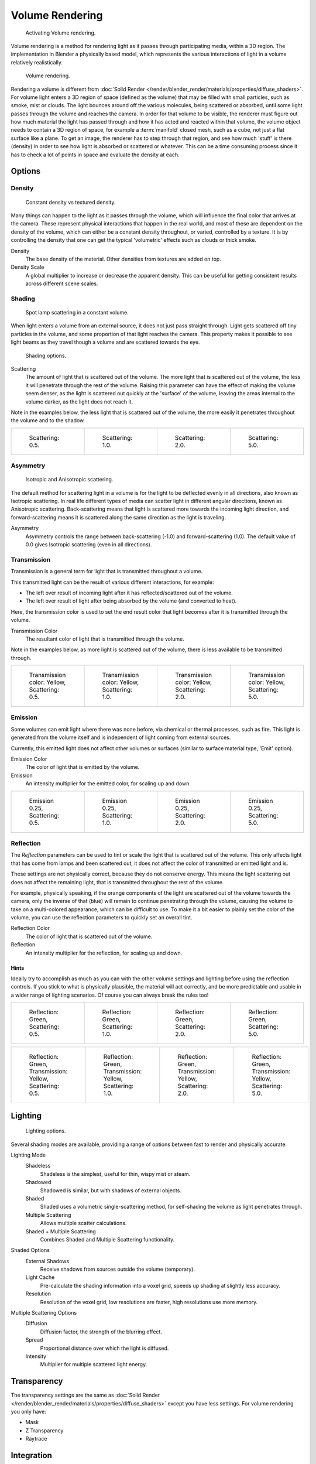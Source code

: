 .. _bpy.types.MaterialVolume:

****************
Volume Rendering
****************

.. figure:: /images/render_blender-render_materials_special-effects_volume_activate.jpg
   :width: 300px

   Activating Volume rendering.

Volume rendering is a method for rendering light as it passes through participating media,
within a 3D region. The implementation in Blender a physically based model,
which represents the various interactions of light in a volume relatively realistically.

.. figure:: /images/render_blender-render_materials_special-effects_volume_volume-eq.jpg

   Volume rendering.

Rendering a volume is different from
:doc:`Solid Render </render/blender_render/materials/properties/diffuse_shaders>`.
For volume light enters a 3D region of space (defined as the volume)
that may be filled with small particles, such as smoke, mist or clouds.
The light bounces around off the various molecules, being scattered or absorbed,
until some light passes through the volume and reaches the camera.
In order for that volume to be visible, the renderer must figure out how much material the
light has passed through and how it has acted and reacted within that volume,
the volume object needs to contain a 3D region of space, for example a :term:`manifold` closed mesh,
such as a cube, not just a flat surface like a plane. To get an image,
the renderer has to step through that region, and see how much 'stuff' is there (density)
in order to see how light is absorbed or scattered or whatever. This can be a time consuming
process since it has to check a lot of points in space and evaluate the density at each.


Options
=======

Density
-------

.. figure:: /images/render_blender-render_materials_special-effects_volume_density.jpg

   Constant density vs textured density.

Many things can happen to the light as it passes through the volume,
which will influence the final color that arrives at the camera.
These represent physical interactions that happen in the real world,
and most of these are dependent on the density of the volume,
which can either be a constant density throughout, or varied, controlled by a texture. It is
by controlling the density that one can get the typical 'volumetric' effects such as clouds or
thick smoke.

Density
   The base density of the material. Other densities from textures are added on top.
Density Scale
   A global multiplier to increase or decrease the apparent density.
   This can be useful for getting consistent results across different scene scales.


Shading
-------

.. figure:: /images/render_blender-render_materials_special-effects_volume_scattering1.jpg

   Spot lamp scattering in a constant volume.

When light enters a volume from an external source, it does not just pass straight through.
Light gets scattered off tiny particles in the volume,
and some proportion of that light reaches the camera. This property makes it possible to see
light beams as they travel though a volume and are scattered towards the eye.

.. figure:: /images/render_blender-render_materials_special-effects_volume_shading-panel.png

   Shading options.

Scattering
   The amount of light that is scattered out of the volume.
   The more light that is scattered out of the volume, the less it will penetrate through the rest of the volume.
   Raising this parameter can have the effect of making the volume seem denser,
   as the light is scattered out quickly at the 'surface' of the volume,
   leaving the areas internal to the volume darker, as the light does not reach it.

Note in the examples below, the less light that is scattered out of the volume,
the more easily it penetrates throughout the volume and to the shadow.

.. list-table::

   * - .. figure:: /images/render_blender-render_materials_special-effects_volume_scatter-sc0-5.jpg
          :width: 150px

          Scattering: 0.5.

     - .. figure:: /images/render_blender-render_materials_special-effects_volume_scatter-sc1-0.jpg
          :width: 150px

          Scattering: 1.0.

     - .. figure:: /images/render_blender-render_materials_special-effects_volume_scatter-sc2-0.jpg
          :width: 150px

          Scattering: 2.0.

     - .. figure:: /images/render_blender-render_materials_special-effects_volume_scatter-sc5-0.jpg
          :width: 150px

          Scattering: 5.0.


Asymmetry
---------

.. figure:: /images/render_blender-render_materials_special-effects_volume_phase-diagram.png
   :width: 300px

   Isotropic and Anisotropic scattering.

The default method for scattering light in a volume is for the light to be deflected evenly in
all directions, also known as Isotropic scattering.
In real life different types of media can scatter light in different angular directions,
known as Anisotropic scattering.
Back-scattering means that light is scattered more towards the incoming light direction, and
forward-scattering means it is scattered along the same direction as the light is traveling.

Asymmetry
   Asymmetry controls the range between back-scattering (-1.0) and forward-scattering (1.0).
   The default value of 0.0 gives Isotropic scattering (even in all directions).


Transmission
------------

Transmission is a general term for light that is transmitted throughout a volume.

This transmitted light can be the result of various different interactions, for example:

- The left over result of incoming light after it has reflected/scattered out of the volume.
- The left over result of light after being absorbed by the volume (and converted to heat).

Here, the transmission color is used to set the end result color
that light becomes after it is transmitted through the volume.

Transmission Color
   The resultant color of light that is transmitted through the volume.

Note in the examples below, as more light is scattered out of the volume,
there is less available to be transmitted through.

.. list-table::

   * - .. figure:: /images/render_blender-render_materials_special-effects_volume_tr-y-sc0-5.jpg
          :width: 150px

          Transmission color: Yellow, Scattering: 0.5.

     - .. figure:: /images/render_blender-render_materials_special-effects_volume_tr-y-sc1-0.jpg
          :width: 150px

          Transmission color: Yellow, Scattering: 1.0.

     - .. figure:: /images/render_blender-render_materials_special-effects_volume_tr-y-sc2-0.jpg
          :width: 150px

          Transmission color: Yellow, Scattering: 2.0.

     - .. figure:: /images/render_blender-render_materials_special-effects_volume_tr-y-sc5-0.jpg
          :width: 150px

          Transmission color: Yellow, Scattering: 5.0.


Emission
--------

Some volumes can emit light where there was none before, via chemical or thermal processes,
such as fire. This light is generated from the volume itself and is independent of light
coming from external sources.

Currently, this emitted light does not affect other volumes or surfaces
(similar to surface material type, 'Emit' option).

Emission Color
   The color of light that is emitted by the volume.
Emission
   An intensity multiplier for the emitted color, for scaling up and down.

.. list-table::

   * - .. figure:: /images/render_blender-render_materials_special-effects_volume_emission-0-25-sc0-5.jpg
          :width: 150px

          Emission 0.25, Scattering: 0.5.

     - .. figure:: /images/render_blender-render_materials_special-effects_volume_emission-0-25-sc1-0.jpg
          :width: 150px

          Emission 0.25, Scattering: 1.0.

     - .. figure:: /images/render_blender-render_materials_special-effects_volume_emission-0-25-sc2-0.jpg
          :width: 150px

          Emission 0.25, Scattering: 2.0.

     - .. figure:: /images/render_blender-render_materials_special-effects_volume_emission-0-25-sc5-0.jpg
          :width: 150px

          Emission 0.25, Scattering: 5.0.


Reflection
----------

The *Reflection* parameters can be used to tint or scale the light that is scattered out of the
volume. This only affects light that has come from lamps and been scattered out,
it does not affect the color of transmitted or emitted light and is.

These settings are not physically correct, because they do not conserve energy.
This means the light scattering out does not affect the remaining light,
that is transmitted throughout the rest of the volume.

For example, physically speaking,
if the orange components of the light are scattered out of the volume towards the camera,
only the inverse of that (blue) will remain to continue penetrating through the volume,
causing the volume to take on a multi-colored appearance, which can be difficult to use.
To make it a bit easier to plainly set the color of the volume,
you can use the reflection parameters to quickly set an overall tint.

Reflection Color
   The color of light that is scattered out of the volume.
Reflection
   An intensity multiplier for the reflection, for scaling up and down.


Hints
^^^^^

Ideally try to accomplish as much as you can with the other volume settings and lighting
before using the reflection controls. If you stick to what is physically plausible,
the material will act correctly,
and be more predictable and usable in a wider range of lighting scenarios.
Of course you can always break the rules too!

.. list-table::

   * - .. figure:: /images/render_blender-render_materials_special-effects_volume_reflection-sc0-5.jpg
          :width: 150px

          Reflection: Green, Scattering: 0.5.

     - .. figure:: /images/render_blender-render_materials_special-effects_volume_reflection-sc1-0.jpg
          :width: 150px

          Reflection: Green, Scattering: 1.0.

     - .. figure:: /images/render_blender-render_materials_special-effects_volume_reflection-sc2-0.jpg
          :width: 150px

          Reflection: Green, Scattering: 2.0.

     - .. figure:: /images/render_blender-render_materials_special-effects_volume_reflection-sc5-0.jpg
          :width: 150px

          Reflection: Green, Scattering: 5.0.

.. list-table::

   * - .. figure:: /images/render_blender-render_materials_special-effects_volume_refl-g-tr-y-sc0-5.jpg
          :width: 150px

          Reflection: Green, Transmission: Yellow, Scattering: 0.5.

     - .. figure:: /images/render_blender-render_materials_special-effects_volume_refl-g-tr-y-sc1-0.jpg
          :width: 150px

          Reflection: Green, Transmission: Yellow, Scattering: 1.0.

     - .. figure:: /images/render_blender-render_materials_special-effects_volume_refl-g-tr-y-sc2-0.jpg
          :width: 150px

          Reflection: Green, Transmission: Yellow, Scattering: 2.0.

     - .. figure:: /images/render_blender-render_materials_special-effects_volume_refl-g-tr-y-sc5-0.jpg
          :width: 150px

          Reflection: Green, Transmission: Yellow, Scattering: 5.0.


Lighting
========

.. figure:: /images/render_blender-render_materials_special-effects_volume_lighting-panel.jpg

   Lighting options.

Several shading modes are available,
providing a range of options between fast to render and physically accurate.

Lighting Mode
   Shadeless
      Shadeless is the simplest, useful for thin, wispy mist or steam.
   Shadowed
      Shadowed is similar, but with shadows of external objects.
   Shaded
      Shaded uses a volumetric single-scattering method, for self-shading the volume as light penetrates through.
   Multiple Scattering
      Allows multiple scatter calculations.
   Shaded + Multiple Scattering
      Combines Shaded and Multiple Scattering functionality.

Shaded Options
   External Shadows
      Receive shadows from sources outside the volume (temporary).
   Light Cache
      Pre-calculate the shading information into a voxel grid, speeds up shading at slightly less accuracy.
   Resolution
      Resolution of the voxel grid, low resolutions are faster, high resolutions use more memory.

Multiple Scattering Options
   Diffusion
      Diffusion factor, the strength of the blurring effect.
   Spread
      Proportional distance over which the light is diffused.
   Intensity
      Multiplier for multiple scattered light energy.


Transparency
============

The transparency settings are the same as
:doc:`Solid Render </render/blender_render/materials/properties/diffuse_shaders>` except you have less settings.
For volume rendering you only have:

- Mask
- Z Transparency
- Raytrace


Integration
===========

.. figure:: /images/render_blender-render_materials_special-effects_volume_integration-panel.jpg

   Integration options.

Step Calculation Method
   Method of calculating the step through the volume.

   Randomized
      Randomized method of calculating the step.
   Constant
      Constant method of calculating the step.

Step Size
   Distance between subsequent volume depth samples.
   Step Sizes determine how noisy the volume is.
   Higher values result in lower render times and higher noise.
Depth Cutoff
   Stop ray marching early if transmission drops below this luminance threshold.
   Higher values will give a speedups in dense volumes at the expense of accuracy.


Options
=======

.. figure:: /images/render_blender-render_materials_special-effects_volume_options-panel.jpg

   Material volume options.

Traceable
   Allow this material to calculate raytracing.
Full Oversample
   Force this material to render full shading/textures for all anti-aliasing samples.
Use Mist
   Use mist with this material (in world settings).

Light Group
   Limit lighting of this material to lamps in this group.
Exclusive
   Material uses this group exclusively. Lamps are excluded from other scene lighting.


Smoke and Fire
==============

Create the Material
-------------------

The material must be a volumetric material with a Density of 0, and a high Density Scale.

.. figure:: /images/render_blender-render_materials_special-effects_volume_tab.jpg
   :width: 300px

   The Material Settings.

Smoke requires a complex material to render correctly. Select the big cube and go to the material tab.
There change the material to 'Volume' and set the density to 0.
If you set the density to values bigger than 0 the domain cube will be filled with the volume material.
The `other settings <https://wiki.blender.org/index.php/User:Broken/VolumeRenderingDev>`__
will affect the smoke, though. We'll cover those later.


Add the Texture
---------------

In addition, Smoke requires its own texture,
you can use a volumetric texture known as
:doc:`Voxel Data </render/blender_render/textures/types/volume/index>`.
You must remember to set the domain object and change the influence.

.. figure:: /images/render_blender-render_materials_special-effects_volume_fire-texture-tab0.jpg

   The texture settings.

Go to the texture tab and change the type to *Voxel Data*.
Under the Voxel Data-Settings set the domain object to our domain cube
(it should be listed just as 'Cube' since we are using Blender's default cube.
Under Influence check 'Density' and leave it at 1.000
(Emission should be automatically checked, too).
Now you should be able to render single frames. You can choose to color your smoke as well,
by turning *Emission Color* back on.

.. figure:: /images/render_blender-render_materials_special-effects_volume_smoke-render.jpg

   Finished Result.

.. tip:: To see the smoke more clearly.

   Under the world tab, choose a very dark color for the horizon.


Smoke Simulator with Fire Texture
---------------------------------

You can also turn your smoke into fire with another texture! To make fire,
turn up the Emission Value in the Materials panel.

.. figure:: /images/render_blender-render_materials_special-effects_volume_fire-material-tab.jpg
   :width: 300px

   The Fire material.

Then, add another texture (keep the old texture or the smoke will not show).
Give it a fiery color ramp- which colors based on the alpha,
and change the influence to emission and emission color. Change the blend to Multiply.

.. figure:: /images/render_blender-render_materials_special-effects_volume_fire-texture-tab.jpg
   :width: 300px

   The fire texture settings.

.. figure:: /images/render_blender-render_materials_special-effects_volume_fire-render3.jpg

   The fire render.
